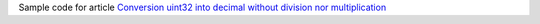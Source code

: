 Sample code for article `Conversion uint32 into decimal without division nor multiplication`__

__ http://0x80.pl/notesen/2023-03-12-uint-to-ascii.html
